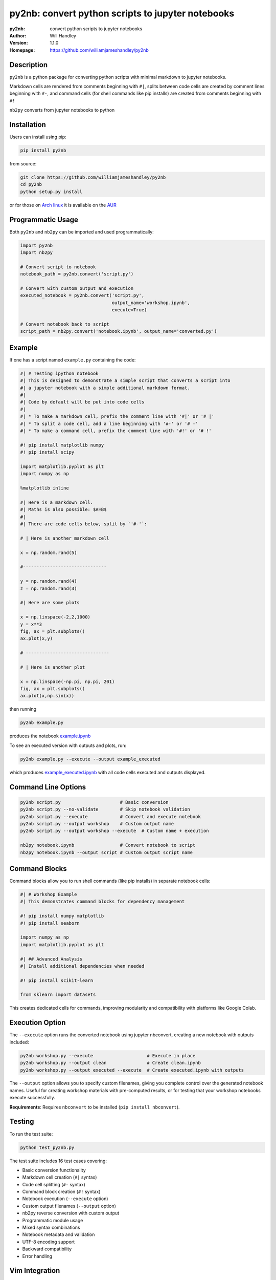 ==================================================
py2nb: convert python scripts to jupyter notebooks
==================================================
:py2nb: convert python scripts to jupyter notebooks
:Author: Will Handley
:Version: 1.1.0
:Homepage: https://github.com/williamjameshandley/py2nb

.. image:: https://badge.fury.io/py/py2nb.svg
   :target: https://badge.fury.io/py/py2nb
   :alt: PyPi location

Description
===========

``py2nb`` is a python package for converting python scripts with minimal
markdown to jupyter notebooks.

Markdown cells are rendered from comments beginning with ``#|``, splits between
code cells are created by comment lines beginning with ``#-``, and command cells
(for shell commands like pip installs) are created from comments beginning with ``#!``

``nb2py`` converts from jupyter notebooks to python

Installation
============

Users can install using pip:

.. code:: bash

   pip install py2nb

from source:

.. code:: bash

   git clone https://github.com/williamjameshandley/py2nb
   cd py2nb
   python setup.py install

or for those on `Arch linux <https://www.archlinux.org/>`__ it is
available on the
`AUR <https://aur.archlinux.org/packages/python-py2nb/>`__

Programmatic Usage
==================

Both ``py2nb`` and ``nb2py`` can be imported and used programmatically:

.. code:: python

   import py2nb
   import nb2py
   
   # Convert script to notebook
   notebook_path = py2nb.convert('script.py')
   
   # Convert with custom output and execution
   executed_notebook = py2nb.convert('script.py', 
                                     output_name='workshop.ipynb', 
                                     execute=True)
   
   # Convert notebook back to script  
   script_path = nb2py.convert('notebook.ipynb', output_name='converted.py')

Example
=======

If one has a script named ``example.py`` containing the code:

.. code:: python

    #| # Testing ipython notebook
    #| This is designed to demonstrate a simple script that converts a script into
    #| a jupyter notebook with a simple additional markdown format.
    #|
    #| Code by default will be put into code cells
    #|
    #| * To make a markdown cell, prefix the comment line with '#|' or '# |'
    #| * To split a code cell, add a line beginning with '#-' or '# -'
    #| * To make a command cell, prefix the comment line with '#!' or '# !'

    #! pip install matplotlib numpy
    #! pip install scipy

    import matplotlib.pyplot as plt
    import numpy as np

    %matplotlib inline

    #| Here is a markdown cell.
    #| Maths is also possible: $A=B$
    #|
    #| There are code cells below, split by `'#-'`:

    # | Here is another markdown cell

    x = np.random.rand(5)

    #-------------------------------

    y = np.random.rand(4)
    z = np.random.rand(3)

    #| Here are some plots

    x = np.linspace(-2,2,1000)
    y = x**3
    fig, ax = plt.subplots()
    ax.plot(x,y)

    # -------------------------------

    # | Here is another plot

    x = np.linspace(-np.pi, np.pi, 201)
    fig, ax = plt.subplots()
    ax.plot(x,np.sin(x))


then running

.. code :: bash

   py2nb example.py

produces the notebook `example.ipynb <https://github.com/williamjameshandley/py2nb/blob/master/example.ipynb>`_

To see an executed version with outputs and plots, run:

.. code :: bash

   py2nb example.py --execute --output example_executed

which produces `example_executed.ipynb <https://github.com/williamjameshandley/py2nb/blob/master/example_executed.ipynb>`_ with all code cells executed and outputs displayed.

Command Line Options
====================

.. code:: bash

   py2nb script.py                      # Basic conversion
   py2nb script.py --no-validate        # Skip notebook validation  
   py2nb script.py --execute            # Convert and execute notebook
   py2nb script.py --output workshop    # Custom output name
   py2nb script.py --output workshop --execute  # Custom name + execution

   nb2py notebook.ipynb                 # Convert notebook to script
   nb2py notebook.ipynb --output script # Custom output script name

Command Blocks
==============

Command blocks allow you to run shell commands (like pip installs) in separate notebook cells:

.. code:: python

    #| # Workshop Example
    #| This demonstrates command blocks for dependency management

    #! pip install numpy matplotlib
    #! pip install seaborn

    import numpy as np
    import matplotlib.pyplot as plt

    #| ## Advanced Analysis
    #| Install additional dependencies when needed

    #! pip install scikit-learn

    from sklearn import datasets

This creates dedicated cells for commands, improving modularity and compatibility
with platforms like Google Colab.

Execution Option
================

The ``--execute`` option runs the converted notebook using jupyter nbconvert,
creating a new notebook with outputs included:

.. code:: bash

   py2nb workshop.py --execute                    # Execute in place
   py2nb workshop.py --output clean               # Create clean.ipynb
   py2nb workshop.py --output executed --execute  # Create executed.ipynb with outputs

The ``--output`` option allows you to specify custom filenames, giving you complete control
over the generated notebook names. Useful for creating workshop materials with pre-computed 
results, or for testing that your workshop notebooks execute successfully.

**Requirements**: Requires ``nbconvert`` to be installed (``pip install nbconvert``).

Testing
=======

To run the test suite:

.. code:: bash

   python test_py2nb.py

The test suite includes 16 test cases covering:

* Basic conversion functionality
* Markdown cell creation (``#|`` syntax)
* Code cell splitting (``#-`` syntax)
* Command block creation (``#!`` syntax)
* Notebook execution (``--execute`` option)
* Custom output filenames (``--output`` option)
* nb2py reverse conversion with custom output
* Programmatic module usage
* Mixed syntax combinations
* Notebook metadata and validation
* UTF-8 encoding support
* Backward compatibility
* Error handling

Vim Integration
===============

For vim users working with py2nb syntax, you can enhance your editing experience:

**Syntax Highlighting**

Add to your ``.vimrc`` for basic py2nb syntax support:

.. code:: vim

   " py2nb syntax highlighting
   autocmd BufRead,BufNewFile *.py syntax match Comment "#|.*$" 
   autocmd BufRead,BufNewFile *.py syntax match Special "#!.*$"
   autocmd BufRead,BufNewFile *.py syntax match Delimiter "#-.*$"

**File Templates**

Create a py2nb template in ``~/.vim/templates/py2nb.py``:

.. code:: python

   #| # Workshop Title
   #| 
   #| Brief description and learning objectives
   
   #! pip install required_packages
   
   import standard_libraries
   
   #| ## Section 1: Core Concepts
   #| Essential material description
   
   # Your code here
   
   #-
   
   # Next code cell
   
   #| ## Section 2: Advanced Topics
   #| Building on previous concepts

Then use ``:read ~/.vim/templates/py2nb.py`` to insert the template.
